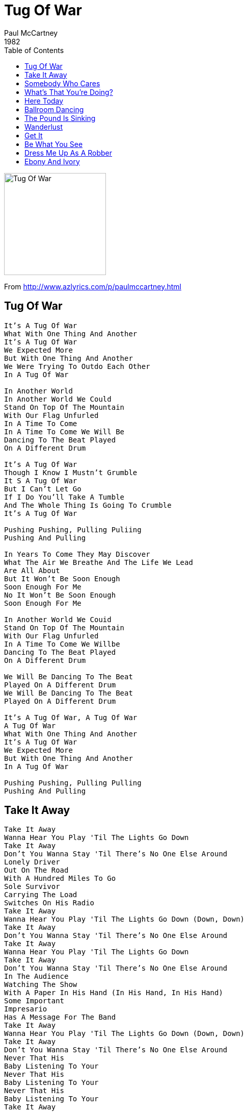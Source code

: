 = Tug Of War 
Paul McCartney
1982
:toc:

image:../cover.jpg[Tug Of War,200,200]
		
From http://www.azlyrics.com/p/paulmccartney.html

== Tug Of War

[verse]
____
It's A Tug Of War
What With One Thing And Another
It's A Tug Of War
We Expected More
But With One Thing And Another
We Were Trying To Outdo Each Other
In A Tug Of War

In Another World
In Another World We Could
Stand On Top Of The Mountain
With Our Flag Unfurled
In A Time To Come
In A Time To Come We Will Be
Dancing To The Beat Played
On A Different Drum

It's A Tug Of War
Though I Know I Mustn't Grumble
It S A Tug Of War
But I Can't Let Go
If I Do You'll Take A Tumble
And The Whole Thing Is Going To Crumble
It's A Tug Of War

Pushing Pushing, Pulling Puliing
Pushing And Pulling

In Years To Come They May Discover
What The Air We Breathe And The Life We Lead
Are All About
But It Won't Be Soon Enough
Soon Enough For Me
No It Won't Be Soon Enough
Soon Enough For Me

In Another World We Couid
Stand On Top Of The Mountain
With Our Flag Unfurled
In A Time To Come We Willbe
Dancing To The Beat Played
On A Different Drum

We Will Be Dancing To The Beat
Played On A Different Drum
We Will Be Dancing To The Beat
Played On A Different Drum

It's A Tug Of War, A Tug Of War
A Tug Of War
What With One Thing And Another
It's A Tug Of War
We Expected More
But With One Thing And Another
In A Tug Of War

Pushing Pushing, Pulling Pulling
Pushing And Pulling
____

== Take It Away

[verse]
____
Take It Away
Wanna Hear You Play 'Til The Lights Go Down
Take It Away
Don't You Wanna Stay 'Til There's No One Else Around
Lonely Driver
Out On The Road
With A Hundred Miles To Go
Sole Survivor
Carrying The Load
Switches On His Radio
Take It Away
Wanna Hear You Play 'Til The Lights Go Down (Down, Down)
Take It Away
Don't You Wanna Stay 'Til There's No One Else Around
Take It Away
Wanna Hear You Play 'Til The Lights Go Down
Take It Away
Don't You Wanna Stay 'Til There's No One Else Around
In The Audience
Watching The Show
With A Paper In His Hand (In His Hand, In His Hand)
Some Important
Impresario
Has A Message For The Band
Take It Away
Wanna Hear You Play 'Til The Lights Go Down (Down, Down)
Take It Away
Don't You Wanna Stay 'Til There's No One Else Around
Never That His
Baby Listening To Your
Never That His
Baby Listening To Your
Never That His
Baby Listening To Your
Take It Away
Take It Away
After Hours
Late In The Bar
By A Darkened Corner Seat
Faded Flowers
Wade In The Jar
'Til The Evening Is Complete
____

== Somebody Who Cares

[verse]
____
When Your Body Is Coming Apart At The Seams
And The Whole Thing's Feeling Low You're Convincing Yourself
That There's Nobody There, I Know
I Know Now You Feel

Like Somebody Has Taken The Wheels Off Your Car
When You Had Somewhere To Go Well It's Annoying
Not Going To Get Very Far I Know
But Somebody Cares

There's Always Someone, Somewhere, You Should Know By Now
Always Somebody Who Cares It's Happening Day In, Day Out
Well You Know By Now Always Somebody Who Cares

If You Don't Know It How Will It Find You?
How Will We Know Your Whereabouts?
But I Know How You Feel

I Know How You Feel

Like Somebody Has Taken The Wheels Off Your Car
When You Had Somewhere To Go Well It's Frustrating
Not Going To Get Very Far I Know
But Somebody Cares

There's Always Someone, Somewhere, You Should Know By Now
Always Somebody Who Cares It's Happening Day In, Day Out
Well You Know By Now Always Somebody Who Cares

If You Don't Know It How Will It Find You?
How Will We Know Your Whereabouts?
But I Know How You Feel 
____

== What's That You're Doing?

[verse]
____
What's That You're Doing?
Girl I Like What You Do To Me
What's That You're Doing?
'Cos It Makes No Kind Of Sense To Me

You Can Make Me Feel So Proud
You Can Make Me Holler Ow!
Girl You Make Me Want To Dance And Sing
My Mind Is Blown And You're The Blame
I Say It's Sunnin' When There's Rain
I Jump By Leaps And Bounds, Just Call My Name

What's That You're Saying?
Girl I Like The Way You Talk To Me
What's That You're Saying?
Even If It's Wrong Girl I Do Agree

Girl You Make Me Feel So Small
Though I Might Stand Six Feet Tall
What You've Got Cuts Me Right Down To Size
I'll Be The Last, You'll Be The First
I'll Do My Best To Quench Your Thirst
I'm The Lucky One Who Keeps The Prize

Girl I Like What You're Doing
Baby Do It Some More
Girl I Like What You're Doing
Baby Do It Some More
Girl I Like What You
Do To Me, Do To Me
Do It Some More
Do To Me, Do To Me
Do It Some More

What's That You're Doing?
Girl I Like What You Do To Me
What's That You're Doing?
'Cos It Makes No Kind Of Sense To Me

You Can Fill My Appetite
Without Me Taking Up A Bite
Never Knew That Love Could Fill You Up
You're Much Too Good For Me To Pass
I'm For The Taking, You Just Ask
We Can Make It Stick With Love And Luck

Girl I Like What You're Doing
Baby Do It Some More
Girl I Like What You're Doing
Baby Do It Some More
Girl I Like What You
Do To Me, Do To Me
Do It Some More
You Know I Like What You're Doing
Girl I Like What You're Doing
Baby Do It Some More

What's That I'm Feeling?
That Sensation's Such A Mystery
I Know What It's Thrilling
And I Hope This Feeling Lasts Eternally

Girl You Make Me Scream And Shout
Tell Me What It's All About
You Make Me Give In Without A Fight
I Don't Have No Words To Say
You Can Fill It Anyway
And Everything You Do Will Turn Out Alright

Girl I Like What You're Doing
Baby Do It Some More
Girl I Like What You're Doing
Baby Do It Some More
She Loves You Yeah Yeah Yeah
She Loves You Yeah Yeah Yeah Yeah
____

== Here Today

[verse]
____
And If I Say I Really Knew You Well
What Would Your Answer Be.
If You Were Here Today.

Ooh- Ooh- Ooh- Here To - Day.

Well Knowing You,
You'd Probably Laugh And Say That We Were Worlds Apart.
If You Were Here Today.
Ooh- Ooh- Ooh- Here To - Day.

But As For Me,
I Still Remember How It Was Before.
And I Am Holding Back The Tears No More.
Ooh- Ooh- Ooh- I Love You, Ooh-

What About The Time We Met,
Well I Suppose That You Could Say That We Were Playing Hard To Get.
Didn't Understand A Thing.
But We Could Always Sing.

What About The Night We Cried,
Because There Wasn't Any Reason Left To Keep It All Inside.
Never Understood A Word.
But You Were Always There With A Smile.

And If I Say I Really Loved You
And Was Glad You Came Along.

If You Were Here Today.
Ooh- Ooh- Ooh- For You Were In My Song.
Ooh- Ooh- Ooh- Here To - Day. 
____

== Ballroom Dancing

[verse]
____
Well I Used To Smile When I Was A Pup
Sailing Down The Nile In China Cup
With The Recipe For A Lovely Day
Sticking Out My Back Pocket

But It Wasn't Always Such A Pretty Sight
'Cos We Used To Fight Like Cats And Dogs
Till Me Made It Up In The Ballroom

Ballroom Dancing Made A Man Of Me
One, Two, Three, Four
I Just Plain Adore Your
Ballroom Dancing, Seen It On Tv
I Got What I Got From Ballroom Dancing
Big B.D.

Well I Used To Fly When I Was A Kid
And I Didn't Cry If It Hurt A Bit
An A Carpet Ride To A Foreign Land
At The Time Of Davy Crockett

But It Wasn't Always Such A Pretty Sight
'Cos We Used To Fight Like Cats And Dogs
Till Me Made It Up In The Ballroom

Ballroom Dancing Made A Man Of Me
One, Two, Three, Four
I Just Plain Adore Your
Ballroom Dancing, Seen It On Tv
I Got Quite A Lot From Ballroom Dancing
Big B.D.

Well Went So Fast And We All Grew Up
Now The Days That Passed In The China Cup
Are The Memories Of Another Day
And I Wouldn't Want To Knock It

But It Wasn't Always Such A Pretty Sight
'Cos We Used To Fight Like Cats And Dogs
Till Me Made It Up In The Ballroom

Ballroom Dancing Made A Man Of Me
One, Two, Three, Four
I Just Plain Adore Your
Ballroom Dancing, Seen It On Tv
I Got Quite A Lot From Ballroom Dancing
Big B.D.

Oh!...
____

== The Pound Is Sinking

[verse]
____
The Pound Is Sinking
The Peso's Failing
The Lira's Reeling
And Feeling Quite Appalling

The Mark Is Holding
The Franc Is Fading
The Drachma's Very Weak
But Everyone's Still Trading

The Market's Bottom
Has Fallen Right Out
And Only The Strong Are Survivors

Well I Fear, My Dear
That It's Eminently Clear
That You Can't See The Trees
For The Forest
Your Father Was An
Extraordinary Man
But You Don't Seem To Have Inherited
Many Of His Mannerisms

Oh, Any Of His Mannerisms

The Dollar's Moving
The Rouble's Rising
The Yen Is Keeping Up
Which Hardly Seems Surprising

The Market's Bottom
Has Fallen Right Out
And Only The Strong Are Survivors

Hear Me Lover
I Can't Be Held Responsible Now

For Something That Didn't Happen
I Knew You For A Minute
Oh, It Didn't Happen
Only For A Minute
Your Heart Just Wasn't In It Anymore

The Pound Is Sinking
The Peso's Failing
The Lira's Reeling
And Feeling Quite Appalling
____

== Wanderlust

[verse]
____
Light out wanderlust
Head us out to sea
Captain says there'll be a bust
This one's not for me

Take us from the dark
Out where we can see
Captain's out to make his mark
This one's not to be

Light out wanderlust
Help us to be free
Light out wanderlust
Do it just for me - wanderlust

Oh where did I go wrong my love?
What petty crime was I found guilty of?
What better time to find a brand new day?
Oh - wanderlust away

Light out wanderlust
Help us to be free
Light out wanderlust
Do it just for me – wanderlust

Captain's out to make his mark
This one's not to be

Light out wanderlust (oh where did I go wrong my love?)
Head us out to sea (what petty crime was I found guilty of?)
Captain says there'll be a bust (what better time to find a brand new day?)
This one's not for me (oh - wanderlust away)

Dropping a line
Maybe this time
It's wanderlust for me 
____

== Get It

[verse]
____
You've Got To Get It Mm Mm
You've Got To Get It Don't Forget
It Doesn't Come Around Again
You've Got To Get It Mm Mm
You've Got To Get It And You've Got To Get It Good

Once I Had A Little Spanish Guitar
The Neighbours Told Me I Could Go Pretty Far
Well I Came And I Went
And My Guitar Got Bent
But I Discovered That The People Who Love
Are What We Need If We're To Get Up Above It All
And That's That
Unless The World Is Flat

I Wanna Get It Mm Mm
I Wanna Get It Just In Case
It Doesn't Come Around Again
I Wanna Get It Mm Mm
I Wanna Get It And I Wanna Get It Good

Pardon Me If I've Been Misunderstood
I Wanna Get It While The Going Is Good
The Telephone Rang
About A Song I Sang
The Life Of Cadillac And Ultra For Sure
Is Automatic For The Lady Demure
She Came And She Went
Without A Single Dent

Come On, Let's Get It Mm Mm
Come On, Let's Get It Don't Forget
It Doesn't Come Around Again
You've Got To Get It Mm Mm
You've Got To Get It And You've Got To Get It Good

Come On, Let's Get It Mm Mm
Come On, Let's Get It Don't Forget
It Doesn't Come Around Again
You've Got To Get It Mm Mm
You've Got To Get It And You've Got To Get It Good 
____

== Be What You See

[verse]
____
The One You Wanted To Be
Is Now The One You See
The One You Wanted To Be
Is Now The One You See
____

== Dress Me Up As A Robber

[verse]
____
Well You Can Dress Me Up As A Robber
But I Won't Be In Disguise
Only Love Is A Robber
And He Lives Within Your Eyes
Ooh, Ooh Eee Ooh

You Can Dress Me Up As A Sailor
But I'll Never Run To Sea
As Long As Your Love Is Available To Me
What Do I Do With A Sea Of Blue?
Ooh, Eee Ooh

Dressing Me Up
It Doesn't Make A Difference
What You Want To Do
Whichever Way You Look At It
I'm Still In Love With You
If We Go On Forever
I May Never Make A Change

Dressing Me Up
And If I Don't Convince You
You Needn't Look Too Far
To See That I'm Not Lying
'Cos I Love You The Way You Are
And What's The Point Of Changing
When I'm Happy As I Am?

Well You Can Dress Me Up As A Soldier
But I Wouldn't Know What For
I Was The One That Told You He Loved You
Don't Wanna Go To Another War
No, No, No 
____

== Ebony And Ivory

[verse]
____
Ebony and Ivory live together in perfect harmony
Side by side on my piano keyboard, oh Lord, why don't we?

We all know that people are the same wherever we go
There is good and bad in everyone
We learn to live, we learn to give
Each other what we need to survive together alive

Ebony and Ivory live together in perfect harmony
Side by side on my piano keyboard, oh Lord, why don't we?

Ebony, Ivory living in perfect harmony
Ebony, Ivory, Ooh

We all know that people are the same wherever you go
There is good and bad in everyone
We learn to live, when we learn to give
Each other what we need to survive together alive

Ebony and Ivory live together in perfect harmony
Side by side on my piano keyboard, oh Lord, why don't we?

Side by side on my piano keyboard
Oh Lord, why don't we?
____
